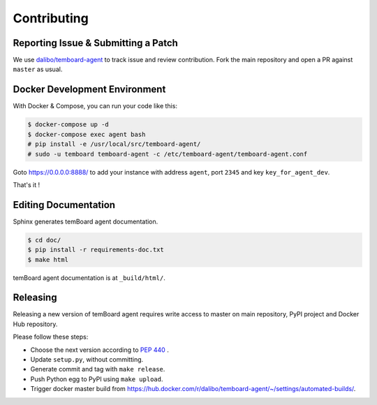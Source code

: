 ##############
 Contributing
##############


Reporting Issue & Submitting a Patch
====================================

We use `dalibo/temboard-agent <https://github.com/dalibo/temboard-agent>`_ to
track issue and review contribution. Fork the main repository and open a PR
against ``master`` as usual.


Docker Development Environment
==============================

With Docker & Compose, you can run your code like this:

.. code-block:: console

   $ docker-compose up -d
   $ docker-compose exec agent bash
   # pip install -e /usr/local/src/temboard-agent/
   # sudo -u temboard temboard-agent -c /etc/temboard-agent/temboard-agent.conf

Goto https://0.0.0.0:8888/ to add your instance with address ``agent``, port
``2345`` and key ``key_for_agent_dev``.

That's it !


Editing Documentation
=====================

Sphinx generates temBoard agent documentation.

.. code-block:: console

   $ cd doc/
   $ pip install -r requirements-doc.txt
   $ make html

temBoard agent documentation is at ``_build/html/``.


Releasing
=========

Releasing a new version of temBoard agent requires write access to master on
main repository, PyPI project and Docker Hub repository.

Please follow these steps:

- Choose the next version according to `PEP 440
  <https://www.python.org/dev/peps/pep-0440/#version-scheme>`_ .
- Update ``setup.py``, without committing.
- Generate commit and tag with ``make release``.
- Push Python egg to PyPI using ``make upload``.
- Trigger docker master build from
  https://hub.docker.com/r/dalibo/temboard-agent/~/settings/automated-builds/.
